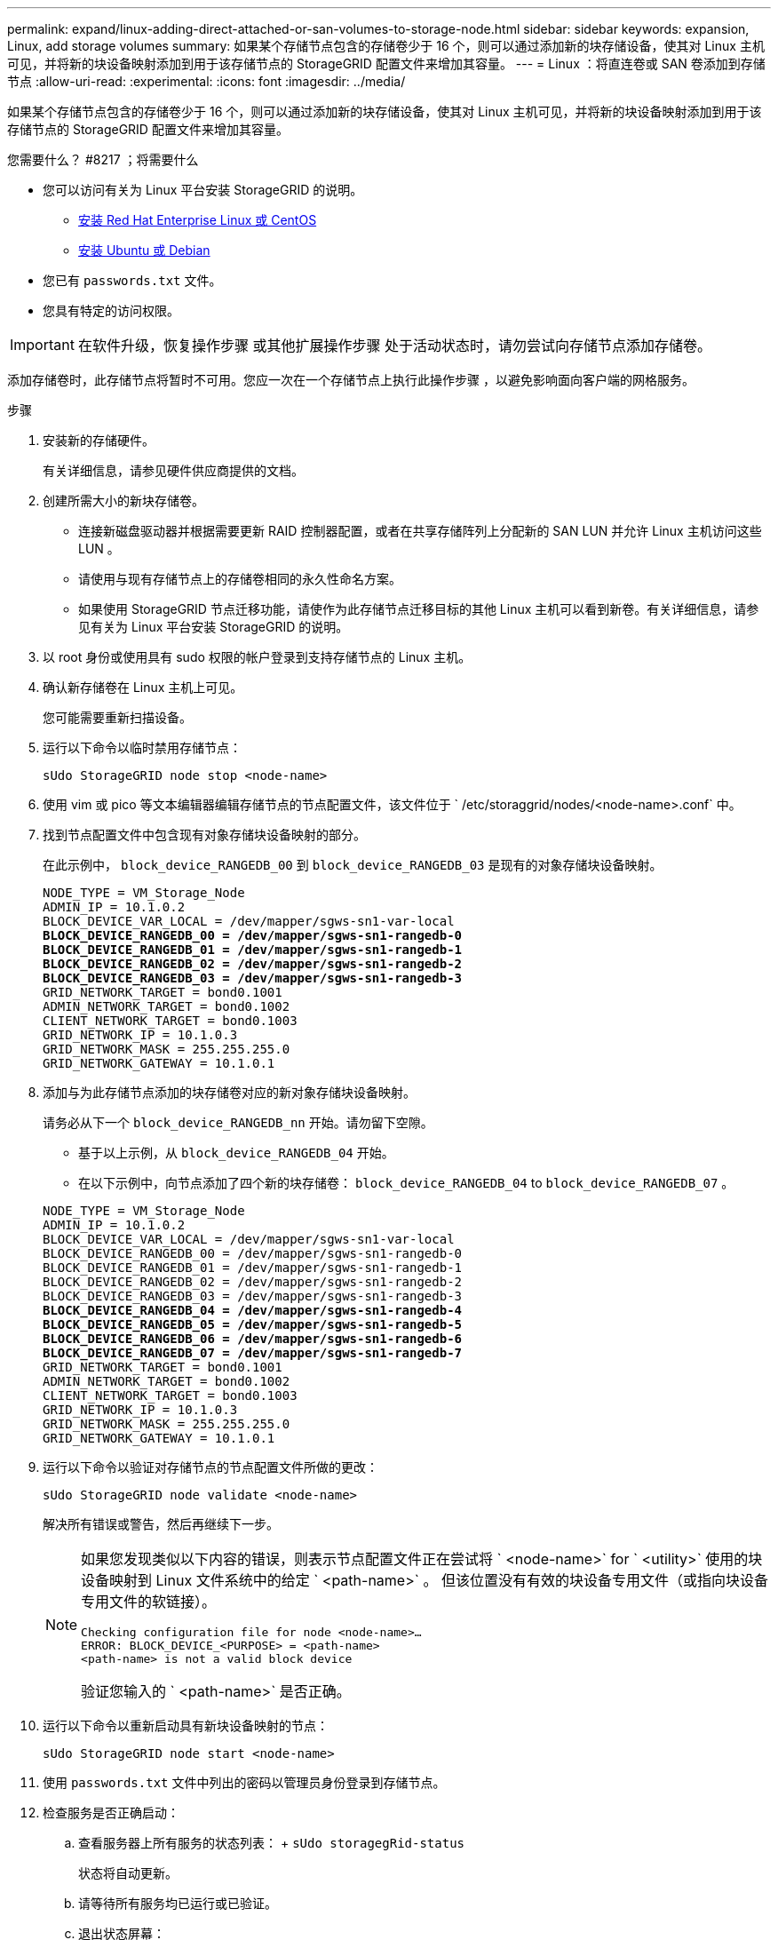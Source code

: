 ---
permalink: expand/linux-adding-direct-attached-or-san-volumes-to-storage-node.html 
sidebar: sidebar 
keywords: expansion, Linux, add storage volumes 
summary: 如果某个存储节点包含的存储卷少于 16 个，则可以通过添加新的块存储设备，使其对 Linux 主机可见，并将新的块设备映射添加到用于该存储节点的 StorageGRID 配置文件来增加其容量。 
---
= Linux ：将直连卷或 SAN 卷添加到存储节点
:allow-uri-read: 
:experimental: 
:icons: font
:imagesdir: ../media/


[role="lead"]
如果某个存储节点包含的存储卷少于 16 个，则可以通过添加新的块存储设备，使其对 Linux 主机可见，并将新的块设备映射添加到用于该存储节点的 StorageGRID 配置文件来增加其容量。

.您需要什么？ #8217 ；将需要什么
* 您可以访问有关为 Linux 平台安装 StorageGRID 的说明。
+
** xref:../rhel/index.adoc[安装 Red Hat Enterprise Linux 或 CentOS]
** xref:../ubuntu/index.adoc[安装 Ubuntu 或 Debian]


* 您已有 `passwords.txt` 文件。
* 您具有特定的访问权限。



IMPORTANT: 在软件升级，恢复操作步骤 或其他扩展操作步骤 处于活动状态时，请勿尝试向存储节点添加存储卷。

添加存储卷时，此存储节点将暂时不可用。您应一次在一个存储节点上执行此操作步骤 ，以避免影响面向客户端的网格服务。

.步骤
. 安装新的存储硬件。
+
有关详细信息，请参见硬件供应商提供的文档。

. 创建所需大小的新块存储卷。
+
** 连接新磁盘驱动器并根据需要更新 RAID 控制器配置，或者在共享存储阵列上分配新的 SAN LUN 并允许 Linux 主机访问这些 LUN 。
** 请使用与现有存储节点上的存储卷相同的永久性命名方案。
** 如果使用 StorageGRID 节点迁移功能，请使作为此存储节点迁移目标的其他 Linux 主机可以看到新卷。有关详细信息，请参见有关为 Linux 平台安装 StorageGRID 的说明。


. 以 root 身份或使用具有 sudo 权限的帐户登录到支持存储节点的 Linux 主机。
. 确认新存储卷在 Linux 主机上可见。
+
您可能需要重新扫描设备。

. 运行以下命令以临时禁用存储节点：
+
`sUdo StorageGRID node stop <node-name>`

. 使用 vim 或 pico 等文本编辑器编辑存储节点的节点配置文件，该文件位于 ` /etc/storaggrid/nodes/<node-name>.conf` 中。
. 找到节点配置文件中包含现有对象存储块设备映射的部分。
+
在此示例中， `block_device_RANGEDB_00` 到 `block_device_RANGEDB_03` 是现有的对象存储块设备映射。

+
[listing, subs="specialcharacters,quotes"]
----
NODE_TYPE = VM_Storage_Node
ADMIN_IP = 10.1.0.2
BLOCK_DEVICE_VAR_LOCAL = /dev/mapper/sgws-sn1-var-local
*BLOCK_DEVICE_RANGEDB_00 = /dev/mapper/sgws-sn1-rangedb-0*
*BLOCK_DEVICE_RANGEDB_01 = /dev/mapper/sgws-sn1-rangedb-1*
*BLOCK_DEVICE_RANGEDB_02 = /dev/mapper/sgws-sn1-rangedb-2*
*BLOCK_DEVICE_RANGEDB_03 = /dev/mapper/sgws-sn1-rangedb-3*
GRID_NETWORK_TARGET = bond0.1001
ADMIN_NETWORK_TARGET = bond0.1002
CLIENT_NETWORK_TARGET = bond0.1003
GRID_NETWORK_IP = 10.1.0.3
GRID_NETWORK_MASK = 255.255.255.0
GRID_NETWORK_GATEWAY = 10.1.0.1
----
. 添加与为此存储节点添加的块存储卷对应的新对象存储块设备映射。
+
请务必从下一个 `block_device_RANGEDB_nn` 开始。请勿留下空隙。

+
** 基于以上示例，从 `block_device_RANGEDB_04` 开始。
** 在以下示例中，向节点添加了四个新的块存储卷： `block_device_RANGEDB_04` to `block_device_RANGEDB_07` 。


+
[listing, subs="specialcharacters,quotes"]
----
NODE_TYPE = VM_Storage_Node
ADMIN_IP = 10.1.0.2
BLOCK_DEVICE_VAR_LOCAL = /dev/mapper/sgws-sn1-var-local
BLOCK_DEVICE_RANGEDB_00 = /dev/mapper/sgws-sn1-rangedb-0
BLOCK_DEVICE_RANGEDB_01 = /dev/mapper/sgws-sn1-rangedb-1
BLOCK_DEVICE_RANGEDB_02 = /dev/mapper/sgws-sn1-rangedb-2
BLOCK_DEVICE_RANGEDB_03 = /dev/mapper/sgws-sn1-rangedb-3
*BLOCK_DEVICE_RANGEDB_04 = /dev/mapper/sgws-sn1-rangedb-4*
*BLOCK_DEVICE_RANGEDB_05 = /dev/mapper/sgws-sn1-rangedb-5*
*BLOCK_DEVICE_RANGEDB_06 = /dev/mapper/sgws-sn1-rangedb-6*
*BLOCK_DEVICE_RANGEDB_07 = /dev/mapper/sgws-sn1-rangedb-7*
GRID_NETWORK_TARGET = bond0.1001
ADMIN_NETWORK_TARGET = bond0.1002
CLIENT_NETWORK_TARGET = bond0.1003
GRID_NETWORK_IP = 10.1.0.3
GRID_NETWORK_MASK = 255.255.255.0
GRID_NETWORK_GATEWAY = 10.1.0.1
----
. 运行以下命令以验证对存储节点的节点配置文件所做的更改：
+
`sUdo StorageGRID node validate <node-name>`

+
解决所有错误或警告，然后再继续下一步。

+
[NOTE]
====
如果您发现类似以下内容的错误，则表示节点配置文件正在尝试将 ` <node-name>` for ` <utility>` 使用的块设备映射到 Linux 文件系统中的给定 ` <path-name>` 。 但该位置没有有效的块设备专用文件（或指向块设备专用文件的软链接）。

[listing]
----
Checking configuration file for node <node-name>…
ERROR: BLOCK_DEVICE_<PURPOSE> = <path-name>
<path-name> is not a valid block device
----
验证您输入的 ` <path-name>` 是否正确。

====
. 运行以下命令以重新启动具有新块设备映射的节点：
+
`sUdo StorageGRID node start <node-name>`

. 使用 `passwords.txt` 文件中列出的密码以管理员身份登录到存储节点。
. 检查服务是否正确启动：
+
.. 查看服务器上所有服务的状态列表： + `sUdo storagegRid-status`
+
状态将自动更新。

.. 请等待所有服务均已运行或已验证。
.. 退出状态屏幕：
+
`Ctrl+C`



. 配置新存储以供存储节点使用：
+
.. 配置新存储卷：
+
`sudo add_rangedbs.rb`

+
此脚本将查找任何新存储卷并提示您对其进行格式化。

.. 输入 * 。 * 格式化存储卷。
.. 如果先前已对任何卷进行格式化，请确定是否要重新格式化这些卷。
+
*** 输入 * y * 重新格式化。
*** 输入 * 。 n* 可跳过重新格式化。


.. 当系统询问时，输入 * 。 * 以停止存储服务。
+
存储服务将停止， `setup_rangedbs.sh` 脚本将自动运行。在卷准备好用作卷集之后，服务将重新启动。



. 检查服务是否正确启动：
+
.. 查看服务器上所有服务的状态列表：
+
`sUdo storagegRid-status`

+
状态将自动更新。

.. 请等待所有服务均已运行或已验证。
.. 退出状态屏幕：
+
`Ctrl+C`



. 验证存储节点是否联机：
+
.. 使用登录到网格管理器 xref:../admin/web-browser-requirements.adoc[支持的 Web 浏览器]。
.. 选择 * 支持 * > * 工具 * > * 网格拓扑 * 。
.. 选择 * 站点 _* > * 存储节点 _* > * LDR* > * 存储 * 。
.. 选择 * 配置 * 选项卡，然后选择 * 主 * 选项卡。
.. 如果 * 存储状态 - 所需 * 下拉列表设置为只读或脱机，请选择 * 联机 * 。
.. 单击 * 应用更改 * 。


. 要查看新对象存储，请执行以下操作：
+
.. 选择 * 节点 * > * 站点 _* > * 存储节点 _* > * 存储 * 。
.. 在 * 对象存储 * 表中查看详细信息。




现在，您可以使用存储节点的扩展容量来保存对象数据。

